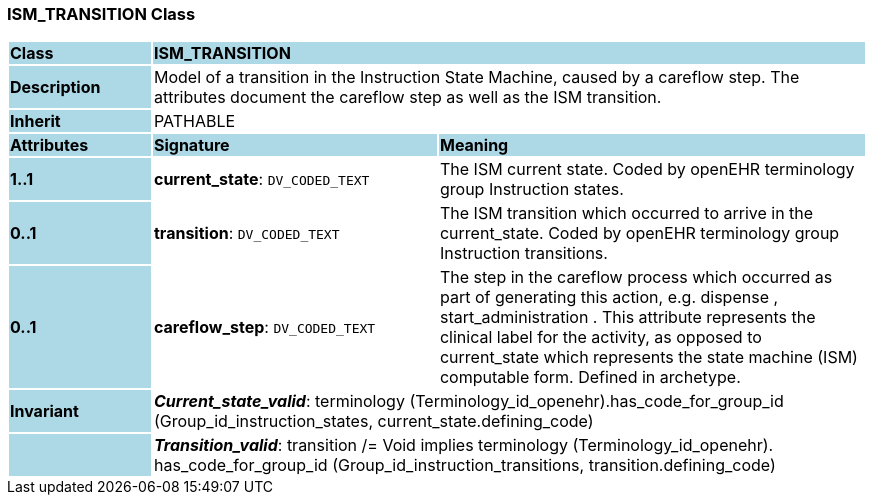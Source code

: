 === ISM_TRANSITION Class

[cols="^1,2,3"]
|===
|*Class*
{set:cellbgcolor:lightblue}
2+^|*ISM_TRANSITION*

|*Description*
{set:cellbgcolor:lightblue}
2+|Model of a transition in the Instruction State Machine, caused by a careflow step. The attributes document the careflow step as well as the ISM transition. 
{set:cellbgcolor!}

|*Inherit*
{set:cellbgcolor:lightblue}
2+|PATHABLE
{set:cellbgcolor!}

|*Attributes*
{set:cellbgcolor:lightblue}
^|*Signature*
^|*Meaning*

|*1..1*
{set:cellbgcolor:lightblue}
|*current_state*: `DV_CODED_TEXT`
{set:cellbgcolor!}
|The ISM current state. Coded by openEHR terminology group Instruction states.

|*0..1*
{set:cellbgcolor:lightblue}
|*transition*: `DV_CODED_TEXT`
{set:cellbgcolor!}
|The ISM transition which occurred to arrive in the current_state. Coded by openEHR terminology group  Instruction transitions.

|*0..1*
{set:cellbgcolor:lightblue}
|*careflow_step*: `DV_CODED_TEXT`
{set:cellbgcolor!}
|The step in the careflow process which occurred as part of generating this action, e.g.  dispense ,  start_administration . This attribute represents the clinical  label for the activity, as  opposed to current_state which represents  the state machine (ISM)  computable form. Defined in archetype.

|*Invariant*
{set:cellbgcolor:lightblue}
2+|*_Current_state_valid_*: terminology (Terminology_id_openehr).has_code_for_group_id (Group_id_instruction_states, current_state.defining_code)
{set:cellbgcolor!}

|
{set:cellbgcolor:lightblue}
2+|*_Transition_valid_*: transition /= Void implies terminology (Terminology_id_openehr).
has_code_for_group_id (Group_id_instruction_transitions, transition.defining_code)
{set:cellbgcolor!}
|===
